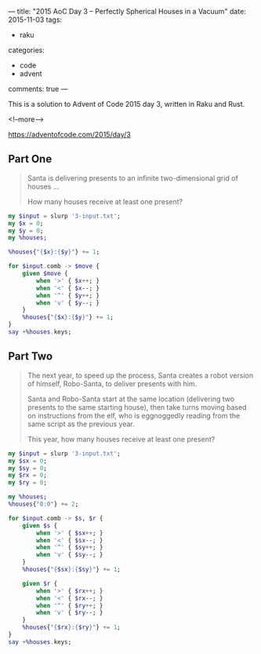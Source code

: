 ---
title: "2015 AoC Day 3 – Perfectly Spherical Houses in a Vacuum"
date: 2015-11-03
tags:
  - raku
categories:
  - code
  - advent
comments: true
---

This is a solution to Advent of Code 2015 day 3, written in Raku and Rust.

<!--more-->

https://adventofcode.com/2015/day/3

** Part One

#+begin_quote
Santa is delivering presents to an infinite two-dimensional grid of houses ...

How many houses receive at least one present?
#+end_quote

#+begin_src raku :results output
my $input = slurp '3-input.txt';
my $x = 0;
my $y = 0;
my %houses;

%houses{"{$x}:{$y}"} += 1;

for $input.comb -> $move {
    given $move {
        when '>' { $x++; }
        when '<' { $x--; }
        when '^' { $y++; }
        when 'v' { $y--; }
    }
    %houses{"{$x}:{$y}"} += 1;
}
say +%houses.keys;
#+end_src

#+RESULTS:
: 2081


** Part Two

#+begin_quote
The next year, to speed up the process, Santa creates a robot version of himself, Robo-Santa, to
deliver presents with him.

Santa and Robo-Santa start at the same location (delivering two presents to the same starting
house), then take turns moving based on instructions from the elf, who is eggnoggedly reading
from the same script as the previous year.

This year, how many houses receive at least one present?
#+end_quote

#+begin_src raku :results output
my $input = slurp '3-input.txt';
my $sx = 0;
my $sy = 0;
my $rx = 0;
my $ry = 0;

my %houses;
%houses{"0:0"} += 2;

for $input.comb -> $s, $r {
    given $s {
        when '>' { $sx++; }
        when '<' { $sx--; }
        when '^' { $sy++; }
        when 'v' { $sy--; }
    }
    %houses{"{$sx}:{$sy}"} += 1;

    given $r {
        when '>' { $rx++; }
        when '<' { $rx--; }
        when '^' { $ry++; }
        when 'v' { $ry--; }
    }
    %houses{"{$rx}:{$ry}"} += 1;
}
say +%houses.keys;
#+end_src

#+RESULTS:
: 2341
